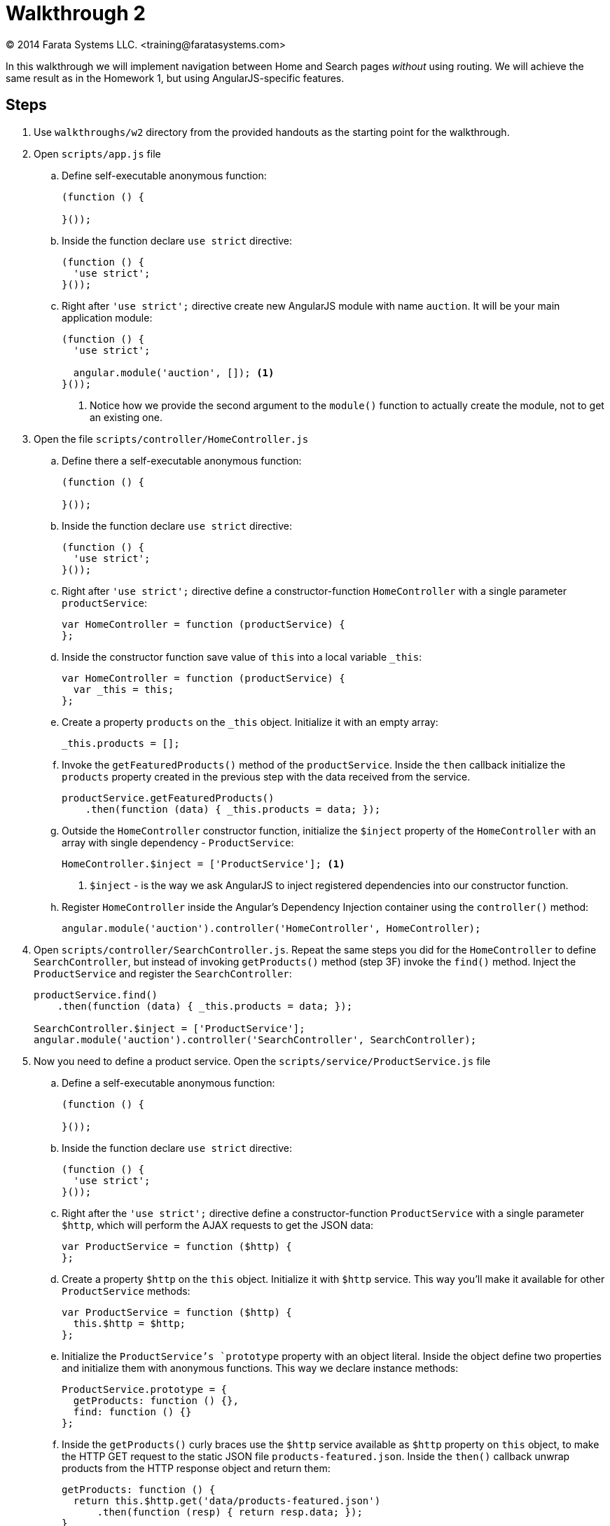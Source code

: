 = Walkthrough 2
© 2014 Farata Systems LLC. <training@faratasystems.com>
:icons: font
:last-update-label!:
:sectanchors:
:idprefix:
:numbered!:
:source-highlighter: highlightjs


In this walkthrough we will implement navigation between Home and Search pages _without_ using routing. We will achieve the same result as in the Homework 1, but using AngularJS-specific features.

== Steps

. Use `walkthroughs/w2` directory from the provided handouts as the starting point for the walkthrough.

. Open `scripts/app.js` file
[style="upperalpha"]
.. Define self-executable anonymous function:
+
[source,js]
----
(function () {

}());
----

.. Inside the function declare `use strict` directive:
+
[source,js]
----
(function () {
  'use strict';
}());
----

.. Right after `'use strict';` directive create new AngularJS module with name `auction`. It will be your main application module:
+
[source,js]
----
(function () {
  'use strict';

  angular.module('auction', []); <1>
}());
----
<1> Notice how we provide the second argument to the `module()` function to actually create the module, not to get an existing one.

. Open the file `scripts/controller/HomeController.js`
[style="upperalpha"]
.. Define there a self-executable anonymous function:
+
[source,js]
----
(function () {

}());
----

.. Inside the function declare `use strict` directive:
+
[source,js]
----
(function () {
  'use strict';
}());
----

.. Right after `'use strict';` directive define a constructor-function `HomeController` with a single parameter `productService`:
+
[source,js]
----
var HomeController = function (productService) {
};
----

.. Inside the constructor function save value of `this` into a local variable `_this`:
+
[source,js]
----
var HomeController = function (productService) {
  var _this = this;
};
----

.. Create a property `products` on the `_this` object. Initialize it with an empty array:
+
[source,js]
----
_this.products = [];
----

.. Invoke the `getFeaturedProducts()` method of the `productService`. Inside the `then` callback initialize the `products` property created in the previous step with the data received from the service.
+
[source,js]
----
productService.getFeaturedProducts()
    .then(function (data) { _this.products = data; });
----

.. Outside the `HomeController` constructor function, initialize the `$inject` property of the `HomeController` with an array with single dependency - `ProductService`:
+
[source,js]
----
HomeController.$inject = ['ProductService']; <1>
----
<1> `$inject` - is the way we ask AngularJS to inject registered dependencies into our constructor function.

.. Register `HomeController` inside the Angular's Dependency Injection container using the `controller()` method:
+
[source,js]
----
angular.module('auction').controller('HomeController', HomeController);
----

. Open `scripts/controller/SearchController.js`. Repeat the same steps you did for the `HomeController` to define `SearchController`, but instead of invoking `getProducts()` method (step 3F) invoke the `find()` method. Inject the `ProductService` and register the `SearchController`:
+
[source,js]
----
productService.find()
    .then(function (data) { _this.products = data; });

SearchController.$inject = ['ProductService'];
angular.module('auction').controller('SearchController', SearchController);
----


. Now you need to define a product service. Open the `scripts/service/ProductService.js` file
[style="upperalpha"]
.. Define a self-executable anonymous function:
+
[source,js]
----
(function () {

}());
----

.. Inside the function declare `use strict` directive:
+
[source,js]
----
(function () {
  'use strict';
}());
----

.. Right after the `'use strict';` directive define a constructor-function `ProductService` with a single parameter `$http`, which will perform the AJAX requests to get the JSON data:
+
[source,js]
----
var ProductService = function ($http) {
};
----

.. Create a property `$http` on the `this` object. Initialize it with `$http` service. This way you'll make it available for other `ProductService` methods:
+
[source,js]
----
var ProductService = function ($http) {
  this.$http = $http;
};
----

.. Initialize the `ProductService`'s `prototype` property with an object literal. Inside the object define two properties and initialize them with anonymous functions. This way we declare instance methods:
+
[source,js]
----
ProductService.prototype = {
  getProducts: function () {},
  find: function () {}
};
----

.. Inside the `getProducts()` curly braces use the `$http` service available as `$http` property on `this` object, to make the HTTP GET request to the static JSON file `products-featured.json`. Inside the `then()` callback unwrap products from the HTTP response object and return them:
+
[source,js]
----
getProducts: function () {
  return this.$http.get('data/products-featured.json')
      .then(function (resp) { return resp.data; });
}
----

.. Do the same thing as in the previous step for the `find()` function, but make the HTTP GET request to retrieve the data from the `products-search.json` file:
+
[source,js]
----
find: function () {
  return this.$http.get('data/products-search.json')
      .then(function (resp) { return resp.data; });
}
----

.. Initialize the `$inject` property of the `ProductService` constructor function with an array with single dependency - `$http` service:
+
[source,js]
----
ProductService.$inject = ['$http'];
----

.. Register `ProductService` inside the Angular's DI container using the `service()` method:
+
[source,js]
----
angular.module('auction').service('ProductService', ProductService);
----


. Open the `index.html` file
[style="upperalpha"]
.. Bootstrap AngularJS application using `ng-app` directive with the module name:
+
[source,html]
----
<html ng-app="auction"> <1>
----
<1> Notice how we initialize the `ng-app` directive with the `auction` value. It *must* be the same as the name you use to create main application module.

.. Using `ng-init` directive create a new variable `currentView` on the root scope and initialize it with `'home'`:
+
[source,html]
----
<div class="row" ng-init="currentView = 'home'"> <1>
----
<1> `ng-init` is not a best practice, use it only for quick prototyping.

.. Using the `ng-include` directive, specify the path to the currently displayed view for the `div`. Inside the expression use the `currentView` variable to always show the actual page:
+
[source,html]
----
<div class="row" ng-init="currentView = 'home'" ng-include="'views/' + currentView + '.html'">
----

.. Add the navigation to the Home page, by defining `ng-click` directive for the brand name link:
+
[source,html]
----
<a class="navbar-brand" ng-click="currentView = 'home'">ABC Auction</a>
----

.. Add navigation to the Search page, by using the `ng-click` directive for the Search button:
+
[source,html]
----
<a ng-click="currentView = 'search'" class="btn btn-default">Search</a>
----

. Open the file `veiws/home.html`
[style="upperalpha"]
.. Define the `ng-controller` directive for the top level <div>. Assign the `HomeController` to this <div>:
+
[source,html]
----
<div ng-controller="HomeController as ctrl"> <1>
----
<1> Notice how we use _controller as_ feature to expose all controller's instance fields and methods on the scope via the name `ctrl`.

.. Using `ng-repeat` iterate through the products available on the `ctrl` object:
+
[source,html]
----
<li class="col-md-4" ng-repeat="product in ctrl.products"> <1>
----
<1> `ng-repeat` creates a new _child scope_, so within the `ng-repeat` directive you can use the `product` variable to reference the current product.

.. Using `ng-src` directive define the path to the current product's thumbnail:
+
[source,html]
----
<img ng-src="images/{{ product.thumb }}" alt="" class="img-responsive"> <1>
----
<1> Unlike the HTML attribute `src`, the `ng-src` prevents making HTTP request till the data-binding expression is resolved.

.. Using the data-binding expressions display the title and description of the current product:
+
[source,html]
----
<h2><a>{{ product.title }}</a></h2>
<p>{{ product.description }}</p>
----

. Open the file `views/search.html`
[style="upperalpha"]
.. Define the `ng-controller` directive for the top level div. Initialize it with `SearchController`:
+
[source,html]
----
<div ng-controller="SearchController as ctrl">
----

.. Using `ng-repeat` iterate through the products available on the `ctrl`:
+
[source,html]
----
<li class="col-md-4" ng-repeat="product in ctrl.products">
----

.. Using the `ng-src` directive define the path to the current product's thumbnail:
+
[source,html]
----
<img ng-src="images/{{ product.thumb }}" alt="" class="img-responsive">
----

.. Using the data-binding expressions display the title and description of the current product:
+
[source,html]
----
<h2><a>{{ product.title }}</a></h2>
<p>{{ product.description }}</p>
----

.. Using the data-binding expressions display the auction time left, the watchers and price of the current product:
+
[source,html]
----
<span class="badge">{{ product.timeleft }} hour left</span>
----
+
[source,html]
----
<span class="badge">
  <span class="glyphicon glyphicon-eye-open"></span> {{ product.watchers }}
</span>
----
+
[source,html]
----
<span class="badge">
  {{ product.price | currency }} <1>
</span>
----
<1> Notice how we use the Angular's built-in `currency` filter to represent the price in a human-readable way.
